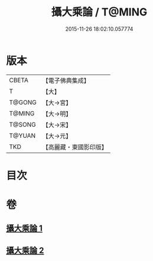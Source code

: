 #+TITLE: 攝大乘論 / T@MING
#+DATE: 2015-11-26 18:02:10.057774
* 版本
 |     CBETA|【電子佛典集成】|
 |         T|【大】     |
 |    T@GONG|【大→宮】   |
 |    T@MING|【大→明】   |
 |    T@SONG|【大→宋】   |
 |    T@YUAN|【大→元】   |
 |       TKD|【高麗藏・東國影印版】|

* 目次
* 卷
** [[file:KR6n0058_001.txt][攝大乘論 1]]
** [[file:KR6n0058_002.txt][攝大乘論 2]]
